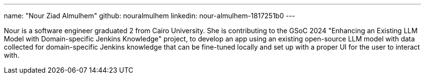 ---
name: "Nour Ziad Almulhem"
github: nouralmulhem
linkedin: nour-almulhem-1817251b0
---

Nour is a software engineer graduated 2 from Cairo University. She is contributing to the GSoC 2024 "Enhancing an Existing LLM Model with Domain-specific Jenkins Knowledge" project, to develop an app using an existing open-source LLM model with data collected for domain-specific Jenkins knowledge that can be fine-tuned locally and set up with a proper UI for the user to interact with.
